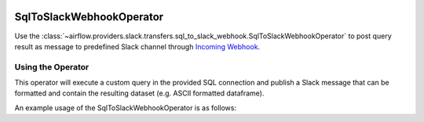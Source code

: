  .. Licensed to the Apache Software Foundation (ASF) under one
    or more contributor license agreements.  See the NOTICE file
    distributed with this work for additional information
    regarding copyright ownership.  The ASF licenses this file
    to you under the Apache License, Version 2.0 (the
    "License"); you may not use this file except in compliance
    with the License.  You may obtain a copy of the License at

 ..   http://www.apache.org/licenses/LICENSE-2.0

 .. Unless required by applicable law or agreed to in writing,
    software distributed under the License is distributed on an
    "AS IS" BASIS, WITHOUT WARRANTIES OR CONDITIONS OF ANY
    KIND, either express or implied.  See the License for the
    specific language governing permissions and limitations
    under the License.

.. _howto/operator:SqlToSlackWebhookOperator:

SqlToSlackWebhookOperator
=========================

Use the :class:`~airflow.providers.slack.transfers.sql_to_slack_webhook.SqlToSlackWebhookOperator` to post query result
as message to predefined Slack channel through `Incoming Webhook <https://api.slack.com/messaging/webhooks>`__.

Using the Operator
^^^^^^^^^^^^^^^^^^

This operator will execute a custom query in the provided SQL connection and publish a Slack message that can be formatted
and contain the resulting dataset (e.g. ASCII formatted dataframe).

An example usage of the SqlToSlackWebhookOperator is as follows:

.. exampleinclude:: /../../providers/tests/system/slack/example_sql_to_slack_webhook.py
    :language: python
    :dedent: 4
    :start-after: [START howto_operator_sql_to_slack_webhook]
    :end-before: [END howto_operator_sql_to_slack_webhook]
